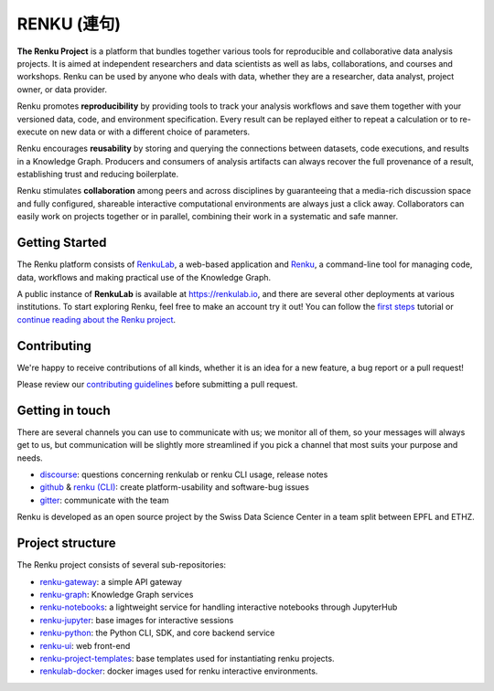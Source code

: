 ..
    Copyright 2017-2020 - Swiss Data Science Center (SDSC)
    A partnership between École Polytechnique Fédérale de Lausanne (EPFL) and
    Eidgenössische Technische Hochschule Zürich (ETHZ).

    Licensed under the Apache License, Version 2.0 (the "License");
    you may not use this file except in compliance with the License.
    You may obtain a copy of the License at

        http://www.apache.org/licenses/LICENSE-2.0

    Unless required by applicable law or agreed to in writing, software
    distributed under the License is distributed on an "AS IS" BASIS,
    WITHOUT WARRANTIES OR CONDITIONS OF ANY KIND, either express or implied.
    See the License for the specific language governing permissions and
    limitations under the License... raw:: html

RENKU (連句)
============

.. image:: https://github.com/SwissDataScienceCenter/renku/workflows/Deploy%20and%20Test/badge.svg
   :target: https://github.com/SwissDataScienceCenter/renku/actions?query=workflow%3A%22Deploy+and+Test%22

.. image:: https://readthedocs.org/projects/renku/badge/
    :target: http://renku.readthedocs.io/en/latest/
    :alt: Documentation Status

.. image:: https://img.shields.io/discourse/status?server=https%3A%2F%2Frenku.discourse.group
    :target: https://renku.discourse.group/
    :alt: Discourse

.. image:: https://img.shields.io/gitter/room/SwissDataScienceCenter/renku
    :target: https://gitter.im/SwissDataScienceCenter/renku
    :alt: Gitter

**The Renku Project** is a platform that bundles together various tools for
reproducible and collaborative data analysis projects. It is aimed at
independent researchers and data scientists as well as labs, collaborations, and
courses and workshops. Renku can be used by anyone who deals with data, whether
they are a researcher, data analyst, project owner, or data provider.

Renku promotes **reproducibility** by providing tools to track your analysis
workflows and save them together with your versioned data, code, and
environment specification. Every result can be replayed either to repeat a
calculation or to re-execute on new data or with a different choice of
parameters.

Renku encourages **reusability** by storing and querying the connections between
datasets, code executions, and results in a Knowledge Graph. Producers and
consumers of analysis artifacts can always recover the full provenance of a
result, establishing trust and reducing boilerplate.

Renku stimulates **collaboration** among peers and across disciplines by
guaranteeing that a media-rich discussion space and fully configured, shareable
interactive computational environments are always just a click away.
Collaborators can easily work on projects together or in parallel, combining
their work in a systematic and safe manner.


Getting Started
---------------

The Renku platform consists of `RenkuLab
<https://renku.readthedocs.io/en/latest/introduction/renkulab.html#renkulab>`_,
a web-based application and `Renku
<https://renku.readthedocs.io/en/latest/introduction/renku.html#renku>`_, a
command-line tool for managing code, data, workflows and making practical use of
the Knowledge Graph.

A public instance of **RenkuLab** is available at https://renkulab.io, and there
are several other deployments at various institutions. To start exploring Renku,
feel free to make an account try it out! You can follow the `first steps
<https://renku.readthedocs.io/en/latest/tutorials/01_firststeps.html>`_ tutorial
or `continue reading about the Renku project
<https://renku.readthedocs.io/en/latest/introduction/index.html#renku-introduction>`_.


Contributing
------------

We're happy to receive contributions of all kinds, whether it is an idea for a
new feature, a bug report or a pull request!

Please review our `contributing guidelines
<https://github.com/SwissDataScienceCenter/renku/blob/master/CONTRIBUTING.rst>`_
before submitting a pull request.


Getting in touch
----------------

There are several channels you can use to communicate with us; we monitor all of
them, so your messages will always get to us, but communication will be slightly
more streamlined if you pick a channel that most suits your purpose and needs.

* `discourse <https://renku.discourse.group>`_: questions concerning renkulab or
  renku CLI usage, release notes

* `github <https://github.com/SwissDataScienceCenter/renku>`_ & `renku
  (CLI) <https://github.com/SwissDataScienceCenter/renku-python>`_: create
  platform-usability and software-bug issues

* `gitter <https://gitter.im/SwissDataScienceCenter/renku>`_: communicate with
  the team

Renku is developed as an open source project by the Swiss Data Science Center in
a team split between EPFL and ETHZ.


Project structure
-----------------

The Renku project consists of several sub-repositories:

- `renku-gateway <https://github.com/SwissDataScienceCenter/renku-gateway>`_:
  a simple API gateway

- `renku-graph <https://github.com/SwissDataScienceCenter/renku-graph>`_:
  Knowledge Graph services

- `renku-notebooks <https://github.com/SwissDataScienceCenter/renku-notebooks>`_:
  a lightweight service for handling interactive notebooks through JupyterHub

- `renku-jupyter <https://github.com/SwissDataScienceCenter/renku-jupyter>`_:
  base images for interactive sessions

- `renku-python <https://github.com/SwissDataScienceCenter/renku-python>`_:
  the Python CLI, SDK, and core backend service

- `renku-ui <https://github.com/SwissDataScienceCenter/renku-ui>`_: web front-end

- `renku-project-templates <https://github.com/SwissDataScienceCenter/renku-project-templates>`_:
  base templates used for instantiating renku projects.

- `renkulab-docker <https://github.com/SwissDataScienceCenter/renkulab-docker>`_: docker
  images used for renku interactive environments.
